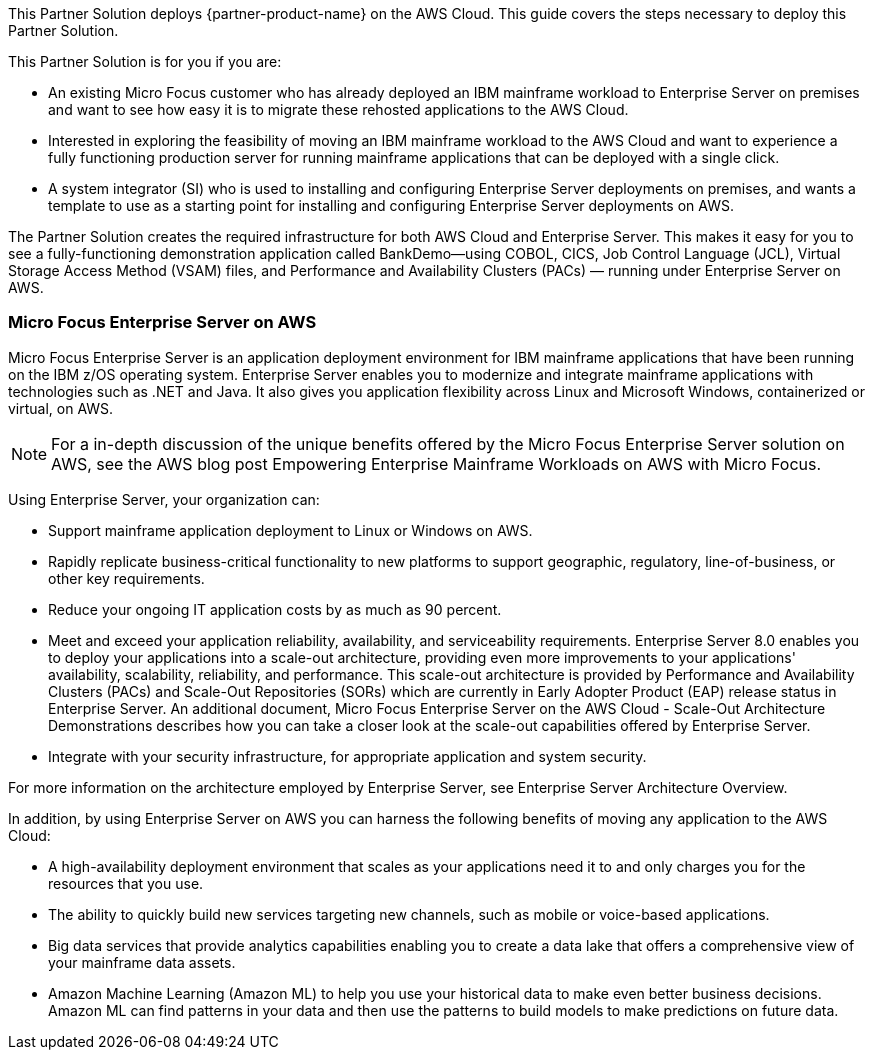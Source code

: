 This Partner Solution deploys {partner-product-name} on the AWS Cloud. This guide covers the steps necessary to deploy this Partner Solution.

This Partner Solution is for you if you are:

• An existing Micro Focus customer who has already deployed an IBM mainframe workload to Enterprise Server on premises and want to see how easy it is to migrate these rehosted applications to the AWS Cloud.
• Interested in exploring the feasibility of moving an IBM mainframe workload to the AWS Cloud and want to experience a fully functioning production server for running mainframe applications that can be deployed with a single click.
• A system integrator (SI) who is used to installing and configuring Enterprise Server deployments on premises, and wants a template to use as a starting point for installing and configuring Enterprise Server deployments on AWS.

The Partner Solution creates the required infrastructure for both AWS Cloud and Enterprise Server. This makes it easy for you to see a fully-functioning demonstration application called BankDemo—using COBOL, CICS, Job Control Language (JCL),  Virtual Storage Access Method (VSAM) files, and Performance and Availability Clusters (PACs) — running under Enterprise Server on AWS.

=== Micro Focus Enterprise Server on AWS
Micro Focus Enterprise Server is an application deployment environment for IBM mainframe applications that have been running on the IBM z/OS operating system. Enterprise Server enables you to modernize and integrate mainframe applications with technologies such as .NET and Java. It also gives you application flexibility across Linux and Microsoft Windows, containerized or virtual, on AWS. +
[NOTE]
For a in-depth discussion of the unique benefits offered by the Micro Focus Enterprise Server solution on AWS, see the AWS blog post Empowering Enterprise Mainframe Workloads on AWS with Micro Focus.

Using Enterprise Server, your organization can:

* Support mainframe application deployment to Linux or Windows on AWS.
* Rapidly replicate business-critical functionality to new platforms to support geographic, regulatory, line-of-business, or other key requirements.
* Reduce your ongoing IT application costs by as much as 90 percent.
* Meet and exceed your application reliability, availability, and serviceability requirements. Enterprise Server 8.0 enables you to deploy your applications into a scale-out architecture, providing even more improvements to your applications' availability, scalability, reliability, and performance.
This scale-out architecture is provided by Performance and Availability Clusters (PACs) and Scale-Out Repositories (SORs) which are currently in Early Adopter Product (EAP) release status in Enterprise Server.
An additional document, Micro Focus Enterprise Server on the AWS Cloud - Scale-Out Architecture Demonstrations describes how you can take a closer look at the scale-out capabilities offered by Enterprise Server.
* Integrate with your security infrastructure, for appropriate application and system security.

For more information on the architecture employed by Enterprise Server, see Enterprise Server Architecture Overview.

In addition, by using Enterprise Server on AWS you can harness the following benefits of moving any application to the AWS Cloud:

* A high-availability deployment environment that scales as your applications need it to and only charges you for the resources that you use.
* The ability to quickly build new services targeting new channels, such as mobile or voice-based applications.
* Big data services that provide analytics capabilities enabling you to create a data lake that offers a comprehensive view of your mainframe data assets.
* Amazon Machine Learning (Amazon ML) to help you use your historical data to make even better business decisions. Amazon ML can find patterns in your data and then use the patterns to build models to make predictions on future data.
// For advanced information about the product, troubleshooting, or additional functionality, refer to the https://{quickstart-github-org}.github.io/{quickstart-project-name}/operational/index.html[Operational Guide^].

// For information about using this Partner Solution for migrations, refer to the https://{quickstart-github-org}.github.io/{quickstart-project-name}/migration/index.html[Migration Guide^].